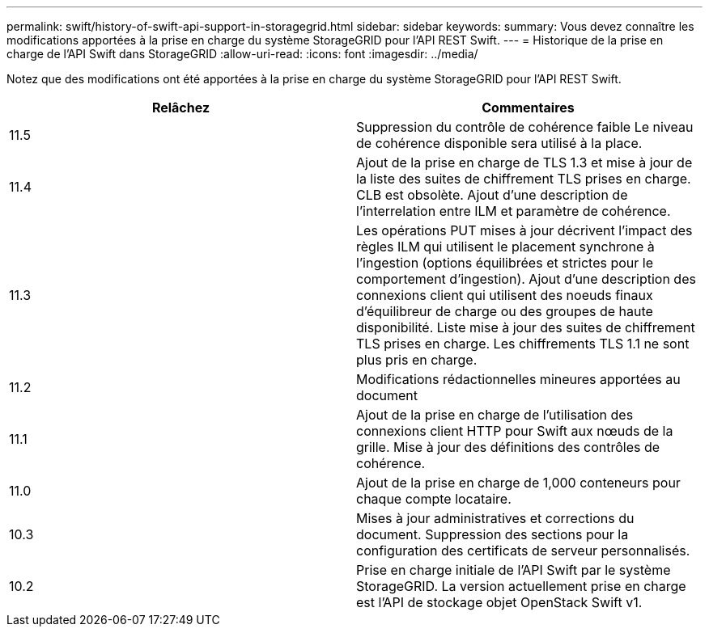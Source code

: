 ---
permalink: swift/history-of-swift-api-support-in-storagegrid.html 
sidebar: sidebar 
keywords:  
summary: Vous devez connaître les modifications apportées à la prise en charge du système StorageGRID pour l’API REST Swift. 
---
= Historique de la prise en charge de l'API Swift dans StorageGRID
:allow-uri-read: 
:icons: font
:imagesdir: ../media/


[role="lead"]
Notez que des modifications ont été apportées à la prise en charge du système StorageGRID pour l'API REST Swift.

|===
| Relâchez | Commentaires 


 a| 
11.5
 a| 
Suppression du contrôle de cohérence faible Le niveau de cohérence disponible sera utilisé à la place.



 a| 
11.4
 a| 
Ajout de la prise en charge de TLS 1.3 et mise à jour de la liste des suites de chiffrement TLS prises en charge. CLB est obsolète. Ajout d'une description de l'interrelation entre ILM et paramètre de cohérence.



 a| 
11.3
 a| 
Les opérations PUT mises à jour décrivent l'impact des règles ILM qui utilisent le placement synchrone à l'ingestion (options équilibrées et strictes pour le comportement d'ingestion). Ajout d'une description des connexions client qui utilisent des noeuds finaux d'équilibreur de charge ou des groupes de haute disponibilité. Liste mise à jour des suites de chiffrement TLS prises en charge. Les chiffrements TLS 1.1 ne sont plus pris en charge.



 a| 
11.2
 a| 
Modifications rédactionnelles mineures apportées au document



 a| 
11.1
 a| 
Ajout de la prise en charge de l'utilisation des connexions client HTTP pour Swift aux nœuds de la grille. Mise à jour des définitions des contrôles de cohérence.



 a| 
11.0
 a| 
Ajout de la prise en charge de 1,000 conteneurs pour chaque compte locataire.



 a| 
10.3
 a| 
Mises à jour administratives et corrections du document. Suppression des sections pour la configuration des certificats de serveur personnalisés.



 a| 
10.2
 a| 
Prise en charge initiale de l'API Swift par le système StorageGRID. La version actuellement prise en charge est l'API de stockage objet OpenStack Swift v1.

|===